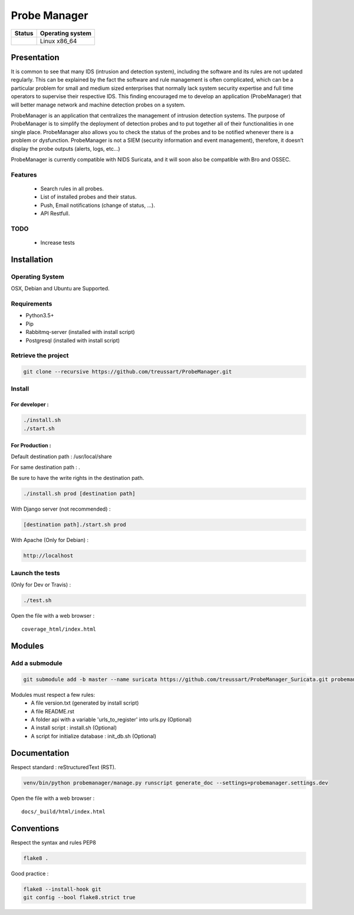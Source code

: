 =============
Probe Manager
=============

|Licence| |Version|

|Coverage_Status| 

.. image:: https://api.codacy.com/project/badge/Grade/afc2ab5226584ac3b594eb09ebcc2ccc
   :alt: Codacy Badge
   :target: https://app.codacy.com/app/treussart/ProbeManager?utm_source=github.com&utm_medium=referral&utm_content=treussart/ProbeManager&utm_campaign=badger

+------------------+--------------------+
| Status           | Operating system   |
+==================+====================+
| |Build_Status|   | Linux x86\_64      |
+------------------+--------------------+

.. |Licence| image:: https://img.shields.io/github/license/treussart/ProbeManager.svg
.. |Stars| image:: https://img.shields.io/github/stars/treussart/ProbeManager.svg
.. |Forks| image:: https://img.shields.io/github/forks/treussart/ProbeManager.svg
.. |Downloads| image:: https://img.shields.io/github/downloads/treussart/ProbeManager/total.svg
.. |Version| image:: https://img.shields.io/github/tag/treussart/ProbeManager.svg
.. |Commits| image:: https://img.shields.io/github/commits-since/treussart/ProbeManager/latest.svg
.. |Coverage_Status| image:: https://coveralls.io/repos/github/treussart/ProbeManager/badge.svg?branch=master
   :target: https://coveralls.io/github/treussart/ProbeManager?branch=master
.. |Build_Status| image:: https://travis-ci.org/treussart/ProbeManager.svg?branch=master
   :target: https://travis-ci.org/treussart/ProbeManager
.. |Codacy_Coverage| image:: https://api.codacy.com/project/badge/Coverage/8c16c475964d4db58ce0c7de0d03abbf :target: https://www.codacy.com/app/treussart/ProbeManager?utm_source=github.com&amp;utm_medium=referral&amp;utm_content=treussart/ProbeManager&amp;utm_campaign=Badge_Coverage


Presentation
~~~~~~~~~~~~

It is common to see that many IDS (intrusion and detection system), including the software and its rules are not updated regularly. This can be explained by the fact the software and rule management is often complicated, which can be a particular problem for small and medium sized enterprises that normally lack system security expertise and full time operators to supervise their respective IDS. This finding encouraged me to develop an application (ProbeManager) that will better manage network and machine detection probes on a system.

ProbeManager is an application that centralizes the management of intrusion detection systems. The purpose of ProbeManager is to simplify the deployment of detection probes and to put together all of their functionalities in one single place. ProbeManager also allows you to check the status of the probes and to be notified whenever there is a problem or dysfunction. ProbeManager is not a SIEM (security information and event management), therefore, it doesn’t display the probe outputs (alerts, logs, etc…)

ProbeManager is currently compatible with NIDS Suricata, and it will soon also be compatible with Bro and OSSEC.

Features
========

 * Search rules in all probes.
 * List of installed probes and their status.
 * Push, Email notifications (change of status, ...).
 * API Restfull.


TODO
====

 * Increase tests

Installation
~~~~~~~~~~~~

Operating System
================

OSX, Debian and Ubuntu are Supported.

Requirements
============

-  Python3.5+
-  Pip
-  Rabbitmq-server (installed with install script)
-  Postgresql (installed with install script)

Retrieve the project
====================

.. code-block:: sh

    git clone --recursive https://github.com/treussart/ProbeManager.git

Install
=======


For developer :
---------------

.. code-block:: sh

    ./install.sh
    ./start.sh

For Production :
----------------

Default destination path : /usr/local/share

For same destination path : .

Be sure to have the write rights in the destination path.

.. code-block:: sh

    ./install.sh prod [destination path]

With Django server (not recommended) :

.. code-block:: sh

    [destination path]./start.sh prod

With Apache (Only for Debian) :

.. code-block:: sh

     http://localhost

Launch the tests
================

(Only for Dev or Travis) :

.. code-block:: sh

    ./test.sh


Open the file with a web browser :

::

    coverage_html/index.html


Modules
~~~~~~~


Add a submodule
===============

.. code-block:: sh

    git submodule add -b master --name suricata https://github.com/treussart/ProbeManager_Suricata.git probemanager/suricata

Modules must respect a few rules:
 * A file version.txt (generated by install script)
 * A file README.rst
 * A folder api with a variable 'urls_to_register' into urls.py (Optional)
 * A install script : install.sh (Optional)
 * A script for initialize database : init_db.sh (Optional)


Documentation
~~~~~~~~~~~~~


Respect standard : reStructuredText (RST).

.. code-block:: sh

    venv/bin/python probemanager/manage.py runscript generate_doc --settings=probemanager.settings.dev


Open the file with a web browser :

::

    docs/_build/html/index.html


Conventions
~~~~~~~~~~~

Respect the syntax and rules PEP8

.. code-block:: sh

    flake8 .

Good practice :

.. code-block:: sh

    flake8 --install-hook git
    git config --bool flake8.strict true


